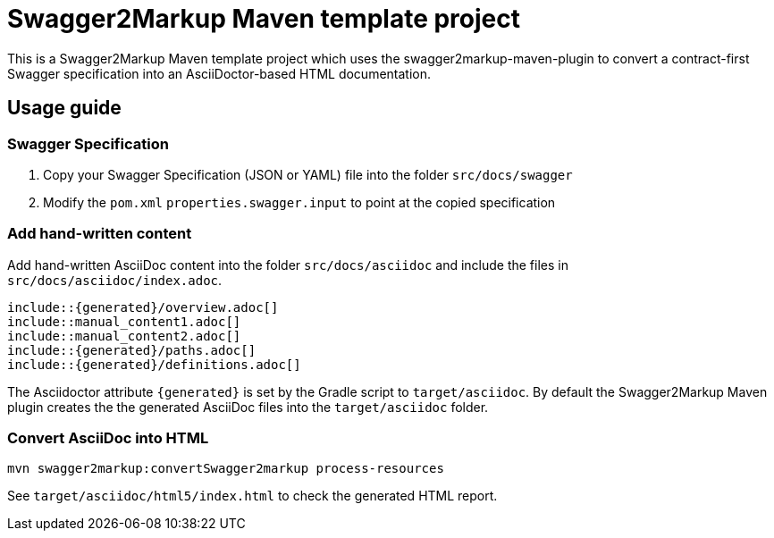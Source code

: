 = Swagger2Markup Maven template project

This is a Swagger2Markup Maven template project which uses the swagger2markup-maven-plugin to convert a contract-first Swagger specification into an AsciiDoctor-based HTML documentation.

== Usage guide

=== Swagger Specification

. Copy your Swagger Specification (JSON or YAML) file into the folder `src/docs/swagger`
. Modify the `pom.xml` `properties.swagger.input` to point at the copied specification

=== Add hand-written content

Add hand-written AsciiDoc content into the folder `src/docs/asciidoc` and include the files in `src/docs/asciidoc/index.adoc`.

```
\include::{generated}/overview.adoc[]
\include::manual_content1.adoc[]
\include::manual_content2.adoc[]
\include::{generated}/paths.adoc[]
\include::{generated}/definitions.adoc[]
```

The Asciidoctor attribute `{generated}` is set by the Gradle script to `target/asciidoc`. By default the Swagger2Markup Maven plugin creates the the generated AsciiDoc files into the `target/asciidoc` folder.

=== Convert AsciiDoc into HTML

[source]
----
mvn swagger2markup:convertSwagger2markup process-resources
----

See `target/asciidoc/html5/index.html` to check the generated HTML report.

